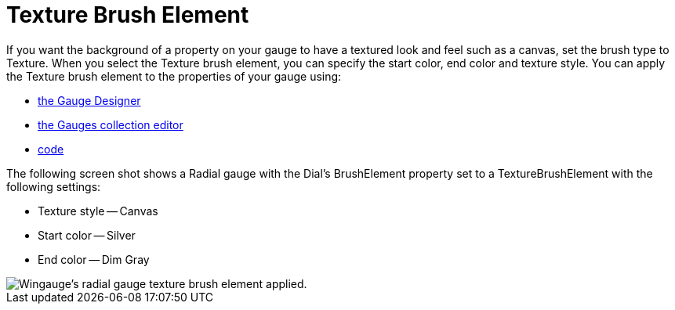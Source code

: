 ﻿////

|metadata|
{
    "name": "wingauge-texture-brush-element",
    "controlName": ["WinGauge"],
    "tags": ["Charting"],
    "guid": "{E115CFA5-4EC9-4C66-8E8C-9C85C5396365}",  
    "buildFlags": [],
    "createdOn": "0001-01-01T00:00:00Z"
}
|metadata|
////

= Texture Brush Element

If you want the background of a property on your gauge to have a textured look and feel such as a canvas, set the brush type to Texture. When you select the Texture brush element, you can specify the start color, end color and texture style. You can apply the Texture brush element to the properties of your gauge using:

* link:wingauge-apply-the-texture-brush-element-using-the-gauge-designer.html[the Gauge Designer]
* link:wingauge-apply-the-texture-brush-element-at-design-time.html[the Gauges collection editor]
* link:wingauge-apply-the-texture-brush-element-at-run-time.html[code]

The following screen shot shows a Radial gauge with the Dial's BrushElement property set to a TextureBrushElement with the following settings:

* Texture style -- Canvas
* Start color -- Silver
* End color -- Dim Gray

image::images/Gauge_Texture_02.png[Wingauge's radial gauge texture brush element applied.]